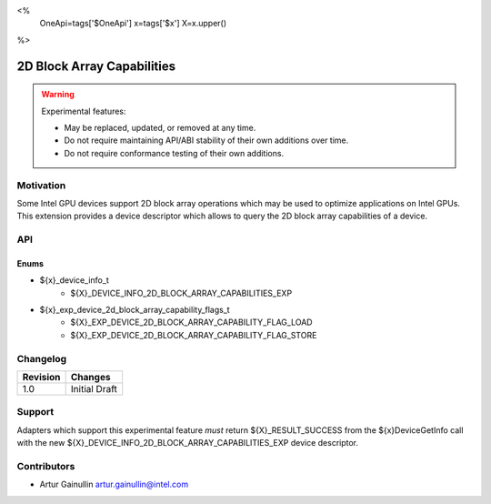 <%
    OneApi=tags['$OneApi']
    x=tags['$x']
    X=x.upper()
%>

.. _experimental-2D-block-array-capabilities:

================================================================================
2D Block Array Capabilities
================================================================================

.. warning::

    Experimental features:

    *   May be replaced, updated, or removed at any time.
    *   Do not require maintaining API/ABI stability of their own additions over
        time.
    *   Do not require conformance testing of their own additions.


Motivation
--------------------------------------------------------------------------------
Some Intel GPU devices support 2D block array operations which may be used to optimize applications on Intel GPUs.
This extension provides a device descriptor which allows to query the 2D block array capabilities of a device.

API
--------------------------------------------------------------------------------

Enums
~~~~~~~~~~~~~~~~~~~~~~~~~~~~~~~~~~~~~~~~~~~~~~~~~~~~~~~~~~~~~~~~~~~~~~~~~~~~~~~~

* ${x}_device_info_t
    * ${X}_DEVICE_INFO_2D_BLOCK_ARRAY_CAPABILITIES_EXP

* ${x}_exp_device_2d_block_array_capability_flags_t
    * ${X}_EXP_DEVICE_2D_BLOCK_ARRAY_CAPABILITY_FLAG_LOAD
    * ${X}_EXP_DEVICE_2D_BLOCK_ARRAY_CAPABILITY_FLAG_STORE

Changelog
--------------------------------------------------------------------------------

+-----------+------------------------+
| Revision  | Changes                |
+===========+========================+
| 1.0       | Initial Draft          |
+-----------+------------------------+


Support
--------------------------------------------------------------------------------

Adapters which support this experimental feature *must* return ${X}_RESULT_SUCCESS from
the ${x}DeviceGetInfo call with the new ${X}_DEVICE_INFO_2D_BLOCK_ARRAY_CAPABILITIES_EXP
device descriptor.


Contributors
--------------------------------------------------------------------------------

* Artur Gainullin `artur.gainullin@intel.com <artur.gainullin@intel.com>`_
